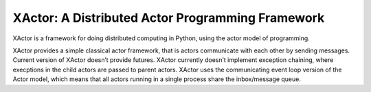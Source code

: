 XActor: A Distributed Actor Programming Framework
=================================================

XActor is a framework for doing distributed computing in Python,
using the actor model of programming.

XActor provides a simple classical actor framework,
that is actors communicate with each other by sending messages.
Current version of XActor doesn’t provide futures.
XActor currently doesn’t implement exception chaining,
where execptions in the child actors are passed to parent actors.
XActor uses the communicating event loop version of the Actor model,
which means that all actors running in a single process
share the inbox/message queue.
